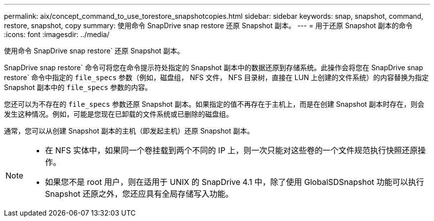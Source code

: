 ---
permalink: aix/concept_command_to_use_torestore_snapshotcopies.html 
sidebar: sidebar 
keywords: snap, snapshot, command, restore, snapshot, copy 
summary: 使用命令 SnapDrive snap restore 还原 Snapshot 副本。 
---
= 用于还原 Snapshot 副本的命令
:icons: font
:imagesdir: ../media/


[role="lead"]
使用命令 SnapDrive snap restore` 还原 Snapshot 副本。

SnapDrive snap restore` 命令可将您在命令提示符处指定的 Snapshot 副本中的数据还原到存储系统。此操作会将您在 SnapDrive snap restore` 命令中指定的 `file_specs` 参数（例如，磁盘组， NFS 文件， NFS 目录树，直接在 LUN 上创建的文件系统）的内容替换为指定 Snapshot 副本中的 `file_specs` 参数的内容。

您还可以为不存在的 `file_specs` 参数还原 Snapshot 副本。如果指定的值不再存在于主机上，而是在创建 Snapshot 副本时存在，则会发生这种情况。例如，可能是您现在已卸载的文件系统或已删除的磁盘组。

通常，您可以从创建 Snapshot 副本的主机（即发起主机）还原 Snapshot 副本。

[NOTE]
====
* 在 NFS 实体中，如果同一个卷挂载到两个不同的 IP 上，则一次只能对这些卷的一个文件规范执行快照还原操作。
* 如果您不是 root 用户，则在适用于 UNIX 的 SnapDrive 4.1 中，除了使用 GlobalSDSnapshot 功能可以执行 Snapshot 还原之外，您还应具有全局存储写入功能。


====